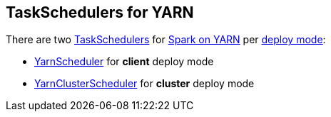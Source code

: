 == TaskSchedulers for YARN

There are two link:../spark-scheduler-TaskScheduler.adoc[TaskSchedulers] for link:README.adoc[Spark on YARN] per link:spark-submit.adoc#deploy-mode[deploy mode]:

* link:spark-yarn-yarnscheduler.adoc[YarnScheduler] for *client* deploy mode
* link:spark-yarn-yarnclusterscheduler.adoc[YarnClusterScheduler] for *cluster* deploy mode
